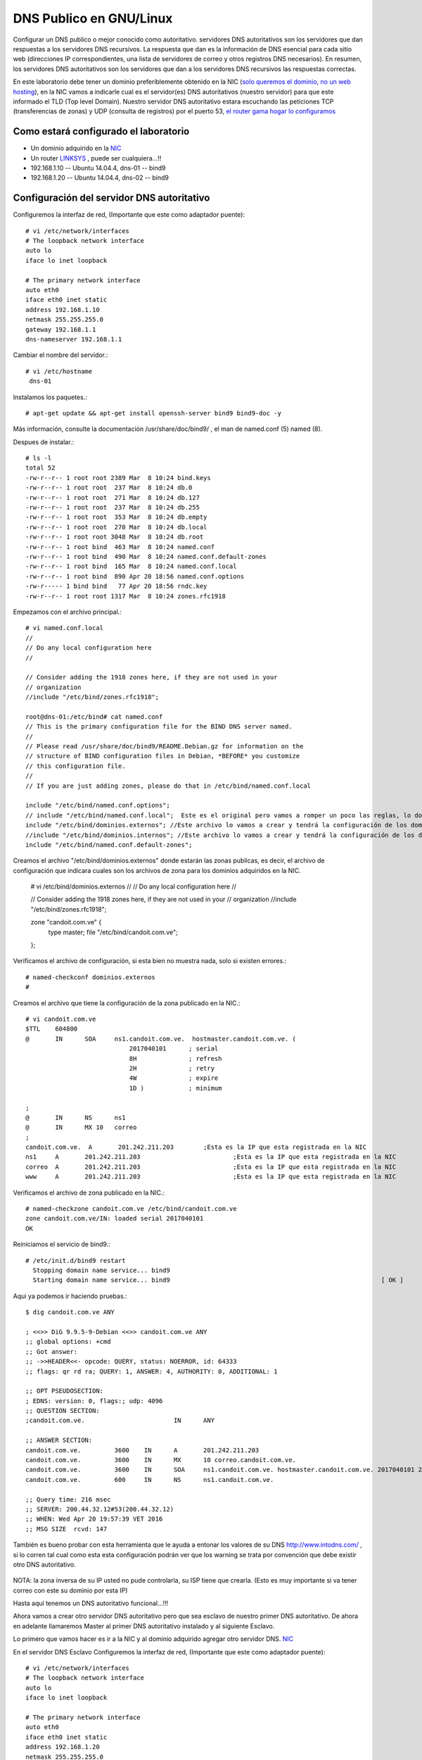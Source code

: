 DNS Publico en GNU/Linux
========================

Configurar un DNS publico o mejor conocido como autoritativo. servidores DNS autoritativos son los servidores que dan respuestas a los servidores DNS recursivos. La respuesta que dan es la información de DNS esencial para cada sitio web (direcciones IP correspondientes, una lista de servidores de correo y otros registros DNS necesarios). En resumen, los servidores DNS autoritativos son los servidores que dan a los servidores DNS recursivos las respuestas correctas.

En este laboratorio debe tener un dominio preferiblemente obtenido en la NIC (`solo queremos el dominio, no un web hosting <https://github.com/cgomeznt/Configurar-Dominio-NIC>`_), en la NIC vamos a indicarle cual es el servidor(es) DNS autoritativos (nuestro servidor) para que este informado el TLD (Top level Domain). Nuestro servidor DNS autoritativo estara escuchando las peticiones TCP (transferencias de zonas) y UDP (consulta de registros) por el puerto 53, `el router gama hogar lo configuramos <https://github.com/cgomeznt/router-linksys>`_

Como estará configurado el laboratorio
+++++++++++++++++++++++++++++++++++++++

- Un dominio adquirido en la `NIC <https://github.com/cgomeznt/Configurar-Dominio-NIC>`_
- Un router `LINKSYS <https://github.com/cgomeznt/router-linksys>`_ , puede ser cualquiera...!!
- 192.168.1.10 -- Ubuntu 14.04.4, dns-01 -- bind9
- 192.168.1.20 -- Ubuntu 14.04.4, dns-02 -- bind9

Configuración del servidor DNS autoritativo
++++++++++++++++++++++++++++++++++++++++++++++

Configuremos la interfaz de red, (Importante que este como adaptador puente)::

	# vi /etc/network/interfaces
	# The loopback network interface
	auto lo
	iface lo inet loopback

	# The primary network interface
	auto eth0
	iface eth0 inet static
	address 192.168.1.10
	netmask 255.255.255.0
	gateway 192.168.1.1
	dns-nameserver 192.168.1.1

Cambiar el nombre del servidor.::

	# vi /etc/hostname
	 dns-01


Instalamos los paquetes.::
	
	# apt-get update && apt-get install openssh-server bind9 bind9-doc -y

Más información, consulte la documentación /usr/share/doc/bind9/ , el man de named.conf (5) named (8).

Despues de instalar.::

	# ls -l
	total 52
	-rw-r--r-- 1 root root 2389 Mar  8 10:24 bind.keys
	-rw-r--r-- 1 root root  237 Mar  8 10:24 db.0
	-rw-r--r-- 1 root root  271 Mar  8 10:24 db.127
	-rw-r--r-- 1 root root  237 Mar  8 10:24 db.255
	-rw-r--r-- 1 root root  353 Mar  8 10:24 db.empty
	-rw-r--r-- 1 root root  270 Mar  8 10:24 db.local
	-rw-r--r-- 1 root root 3048 Mar  8 10:24 db.root
	-rw-r--r-- 1 root bind  463 Mar  8 10:24 named.conf
	-rw-r--r-- 1 root bind  490 Mar  8 10:24 named.conf.default-zones
	-rw-r--r-- 1 root bind  165 Mar  8 10:24 named.conf.local
	-rw-r--r-- 1 root bind  890 Apr 20 18:56 named.conf.options
	-rw-r----- 1 bind bind   77 Apr 20 18:56 rndc.key
	-rw-r--r-- 1 root root 1317 Mar  8 10:24 zones.rfc1918

Empezamos con el archivo principal.::

	# vi named.conf.local
	//
	// Do any local configuration here
	//

	// Consider adding the 1918 zones here, if they are not used in your
	// organization
	//include "/etc/bind/zones.rfc1918";

	root@dns-01:/etc/bind# cat named.conf
	// This is the primary configuration file for the BIND DNS server named.
	//
	// Please read /usr/share/doc/bind9/README.Debian.gz for information on the 
	// structure of BIND configuration files in Debian, *BEFORE* you customize 
	// this configuration file.
	//
	// If you are just adding zones, please do that in /etc/bind/named.conf.local

	include "/etc/bind/named.conf.options";
	// include "/etc/bind/named.conf.local";  Este es el original pero vamos a romper un poco las reglas, lo documentamos
	include "/etc/bind/dominios.externos"; //Este archivo lo vamos a crear y tendrá la configuración de los dominios publicados en Internet, los adquiridos en la NIC
	//include "/etc/bind/dominios.internos"; //Este archivo lo vamos a crear y tendrá la configuración de los dominios Internos.
	include "/etc/bind/named.conf.default-zones";

Creamos el archivo "/etc/bind/dominios.externos" donde estarán las zonas publicas, es decir, el archivo de configuración que indicara cuales son los archivos de zona para los dominios adquiridos en la NIC.

	# vi /etc/bind/dominios.externos
	//
	// Do any local configuration here
	//

	// Consider adding the 1918 zones here, if they are not used in your
	// organization
	//include "/etc/bind/zones.rfc1918";

	zone "candoit.com.ve" {
	   type master;
	   file "/etc/bind/candoit.com.ve";
	};

Verificamos el archivo de configuración, si esta bien no muestra nada, solo si existen errores.::

	# named-checkconf dominios.externos 
	# 

Creamos el archivo que tiene la configuración de la zona publicado en la NIC.::

	# vi candoit.com.ve
	$TTL    604800
	@       IN      SOA     ns1.candoit.com.ve.  hostmaster.candoit.com.ve. (
		                    2017040101      ; serial
		                    8H              ; refresh
		                    2H              ; retry
		                    4W              ; expire
		                    1D )            ; minimum

	;
	@       IN      NS      ns1
	@       IN      MX 10   correo
	;
	candoit.com.ve.  A       201.242.211.203	;Esta es la IP que esta registrada en la NIC
	ns1     A       201.242.211.203				;Esta es la IP que esta registrada en la NIC
	correo  A       201.242.211.203				;Esta es la IP que esta registrada en la NIC
	www     A       201.242.211.203				;Esta es la IP que esta registrada en la NIC

Verificamos el archivo de zona publicado en la NIC.::

	# named-checkzone candoit.com.ve /etc/bind/candoit.com.ve 
	zone candoit.com.ve/IN: loaded serial 2017040101
	OK

Reiniciamos el servicio de bind9.::

	# /etc/init.d/bind9 restart
	  Stopping domain name service... bind9                                                                                     		rndc: connect failed: 127.0.0.1#953: connection refused			[ OK ]
	  Starting domain name service... bind9								[ OK ]

Aqui ya podemos ir haciendo pruebas.::

	$ dig candoit.com.ve ANY

	; <<>> DiG 9.9.5-9-Debian <<>> candoit.com.ve ANY
	;; global options: +cmd
	;; Got answer:
	;; ->>HEADER<<- opcode: QUERY, status: NOERROR, id: 64333
	;; flags: qr rd ra; QUERY: 1, ANSWER: 4, AUTHORITY: 0, ADDITIONAL: 1

	;; OPT PSEUDOSECTION:
	; EDNS: version: 0, flags:; udp: 4096
	;; QUESTION SECTION:
	;candoit.com.ve.			IN	ANY

	;; ANSWER SECTION:
	candoit.com.ve.		3600	IN	A	201.242.211.203
	candoit.com.ve.		3600	IN	MX	10 correo.candoit.com.ve.
	candoit.com.ve.		3600	IN	SOA	ns1.candoit.com.ve. hostmaster.candoit.com.ve. 2017040101 28800 7200 2419200 86400
	candoit.com.ve.		600	IN	NS	ns1.candoit.com.ve.

	;; Query time: 216 msec
	;; SERVER: 200.44.32.12#53(200.44.32.12)
	;; WHEN: Wed Apr 20 19:57:39 VET 2016
	;; MSG SIZE  rcvd: 147


También es bueno probar con esta herramienta que le ayuda a entonar los valores de su DNS http://www.intodns.com/ , si lo corren tal cual como esta esta configuración podrán ver que los warning se trata por convención que debe existir otro DNS autoritativo.

.. figure:: ../images/intodns-1.png
.. figure:: ../images/intodns-2.png
.. figure:: ../images/intodns-3.png
.. figure:: ../images/intodns-4.png

NOTA: la zona inversa de su IP usted no pude controlarla, su ISP tiene que crearla. (Esto es muy importante si va tener correo con este su dominio por esta IP)
 
Hasta aquí tenemos un DNS autoritativo funcional...!!!

Ahora vamos a crear otro servidor DNS autoritativo pero que sea esclavo de nuestro primer DNS autoritativo. De ahora en adelante llamaremos Master al primer DNS autoritativo instalado y al siguiente Esclavo.

Lo primero que vamos hacer es ir a la NIC y al dominio adquirido agregar otro servidor DNS.  `NIC <https://github.com/cgomeznt/Configurar-Dominio-NIC>`_ 

En el servidor DNS Esclavo
Configuremos la interfaz de red, (Importante que este como adaptador puente)::

	# vi /etc/network/interfaces
	# The loopback network interface
	auto lo
	iface lo inet loopback

	# The primary network interface
	auto eth0
	iface eth0 inet static
	address 192.168.1.20
	netmask 255.255.255.0
	gateway 192.168.1.1
	dns-nameserver 192.168.1.1

Cambiar el nombre del servidor.::

	# vi /etc/hostname
	 dns-02


Instalamos los paquetes.::
	
	# apt-get update && apt-get install openssh-server bind9 bind9-doc -y

Más información, consulte la documentación /usr/share/doc/bind9/ , el man de named.conf (5) named (8).

Despues de instalar.::

	# ls -l
	total 52
	-rw-r--r-- 1 root root 2389 Mar  8 10:24 bind.keys
	-rw-r--r-- 1 root root  237 Mar  8 10:24 db.0
	-rw-r--r-- 1 root root  271 Mar  8 10:24 db.127
	-rw-r--r-- 1 root root  237 Mar  8 10:24 db.255
	-rw-r--r-- 1 root root  353 Mar  8 10:24 db.empty
	-rw-r--r-- 1 root root  270 Mar  8 10:24 db.local
	-rw-r--r-- 1 root root 3048 Mar  8 10:24 db.root
	-rw-r--r-- 1 root bind  463 Mar  8 10:24 named.conf
	-rw-r--r-- 1 root bind  490 Mar  8 10:24 named.conf.default-zones
	-rw-r--r-- 1 root bind  165 Mar  8 10:24 named.conf.local
	-rw-r--r-- 1 root bind  890 Apr 20 18:56 named.conf.options
	-rw-r----- 1 bind bind   77 Apr 20 18:56 rndc.key
	-rw-r--r-- 1 root root 1317 Mar  8 10:24 zones.rfc1918

Ahora nos vamos al servidor Master y editamos el archivo "named.conf".::

	# vi /etc/bind/named.conf
	//
	// Do any local configuration here
	//

	// Consider adding the 1918 zones here, if they are not used in your
	// organization
	//include "/etc/bind/zones.rfc1918";

	root@dns-01:/etc/bind# cat named.conf
	// This is the primary configuration file for the BIND DNS server named.
	//
	// Please read /usr/share/doc/bind9/README.Debian.gz for information on the 
	// structure of BIND configuration files in Debian, *BEFORE* you customize 
	// this configuration file.
	//
	// If you are just adding zones, please do that in /etc/bind/named.conf.local

	include "/etc/bind/named.conf.options";
	// include "/etc/bind/named.conf.local";  Este es el original pero vamos a romper un poco las reglas, lo documentamos
	include "/etc/bind/dominios.externos"; //Este archivo lo vamos a crear y tendrá la configuración de los dominios publicados en Internet, los adquiridos en la NIC
	//include "/etc/bind/dominios.internos"; //Este archivo lo vamos a crear y tendrá la configuración de los dominios Internos.
	include "/etc/bind/named.conf.default-zones";

Creamos el archivo "candoit.com.ve".::

	# vi /etc/bind/candoit.com.ve
	$TTL    604800
	@       IN      SOA     ns1.candoit.com.ve.  hostmaster.candoit.com.ve. (
		                    2017040102      ; serial
		                    8H              ; refresh
		                    2H              ; retry
		                    4W              ; expire
		                    1D )            ; minimum

	;
	@       IN      NS      ns1
	@       IN      NS      ns2
	@       IN      MX 10   correo
	;
	candoit.com.ve.  A       201.242.211.203
	ns1     A       201.242.211.203
	ns2     A       201.242.211.203
	correo  A       201.242.211.203
	www     A       201.242.211.203


Ahora en el Esclavo realizamos las siguiente configuraciones.::


Creamos el archivo "/etc/bind/dominios.externos" donde estarán las zonas publicas, es decir, el archivo de configuración que indicara cuales son los archivos de zona para los dominios adquiridos en la NIC, pero con la caracteristica de Esclavo.

	# vi /etc/bind/dominios.externos
	//
	// Do any local configuration here
	//

	// Consider adding the 1918 zones here, if they are not used in your
	// organization
	//include "/etc/bind/zones.rfc1918";

	// Creamos una acl con los servidores que seran los esclavos
	masters master {
	   192.168.1.10;
	};

	zone "candoit.com.ve" {
	   type slave;
	   file "/var/lib/bind/candoit.com.ve";
	   masters { master; };
	};


Verificamos el archivo de configuración, si esta bien no muestra nada, solo si existen errores.::

	# named-checkconf dominios.externos 
	#

Reiniciamos el servicio de bind9.::

	# /etc/init.d/bind9 restart
	  Stopping domain name service... bind9                                                                                     		rndc: connect failed: 127.0.0.1#953: connection refused			[ OK ]
	  Starting domain name service... bind9								[ OK ]

Podemos realizar las pruebas.::

	$  dig @192.168.1.10 candoit.com.ve ANY

	; <<>> DiG 9.9.5-9-Debian <<>> @192.168.1.10 candoit.com.ve ANY
	; (1 server found)
	;; global options: +cmd
	;; Got answer:
	;; ->>HEADER<<- opcode: QUERY, status: NOERROR, id: 45842
	;; flags: qr aa rd ra; QUERY: 1, ANSWER: 5, AUTHORITY: 0, ADDITIONAL: 4

	;; OPT PSEUDOSECTION:
	; EDNS: version: 0, flags:; udp: 4096
	;; QUESTION SECTION:
	;candoit.com.ve.			IN	ANY

	;; ANSWER SECTION:
	candoit.com.ve.		604800	IN	SOA	ns1.candoit.com.ve. hostmaster.candoit.com.ve. 2017040102 28800 7200 2419200 86400
	candoit.com.ve.		604800	IN	NS	ns2.candoit.com.ve.
	candoit.com.ve.		604800	IN	NS	ns1.candoit.com.ve.
	candoit.com.ve.		604800	IN	MX	10 correo.candoit.com.ve.
	candoit.com.ve.		604800	IN	A	201.242.211.203

	;; ADDITIONAL SECTION:
	ns1.candoit.com.ve.	604800	IN	A	201.242.211.203
	ns2.candoit.com.ve.	604800	IN	A	201.242.211.203
	correo.candoit.com.ve.	604800	IN	A	201.242.211.203

	;; Query time: 1 msec
	;; SERVER: 192.168.1.10#53(192.168.1.10)
	;; WHEN: Wed Apr 20 21:22:24 VET 2016
	;; MSG SIZE  rcvd: 213


	$  dig @192.168.1.20 candoit.com.ve ANY

	; <<>> DiG 9.9.5-9-Debian <<>> @192.168.1.20 candoit.com.ve ANY
	; (1 server found)
	;; global options: +cmd
	;; Got answer:
	;; ->>HEADER<<- opcode: QUERY, status: NOERROR, id: 12126
	;; flags: qr aa rd ra; QUERY: 1, ANSWER: 5, AUTHORITY: 0, ADDITIONAL: 4

	;; OPT PSEUDOSECTION:
	; EDNS: version: 0, flags:; udp: 4096
	;; QUESTION SECTION:
	;candoit.com.ve.			IN	ANY

	;; ANSWER SECTION:
	candoit.com.ve.		604800	IN	SOA	ns1.candoit.com.ve. hostmaster.candoit.com.ve. 2017040102 28800 7200 2419200 86400
	candoit.com.ve.		604800	IN	A	201.242.211.203
	candoit.com.ve.		604800	IN	MX	10 correo.candoit.com.ve.
	candoit.com.ve.		604800	IN	NS	ns1.candoit.com.ve.
	candoit.com.ve.		604800	IN	NS	ns2.candoit.com.ve.

	;; ADDITIONAL SECTION:
	correo.candoit.com.ve.	604800	IN	A	201.242.211.203
	ns1.candoit.com.ve.	604800	IN	A	201.242.211.203
	ns2.candoit.com.ve.	604800	IN	A	201.242.211.203

	;; Query time: 0 msec
	;; SERVER: 192.168.1.20#53(192.168.1.20)
	;; WHEN: Wed Apr 20 21:22:56 VET 2016
	;; MSG SIZE  rcvd: 213



